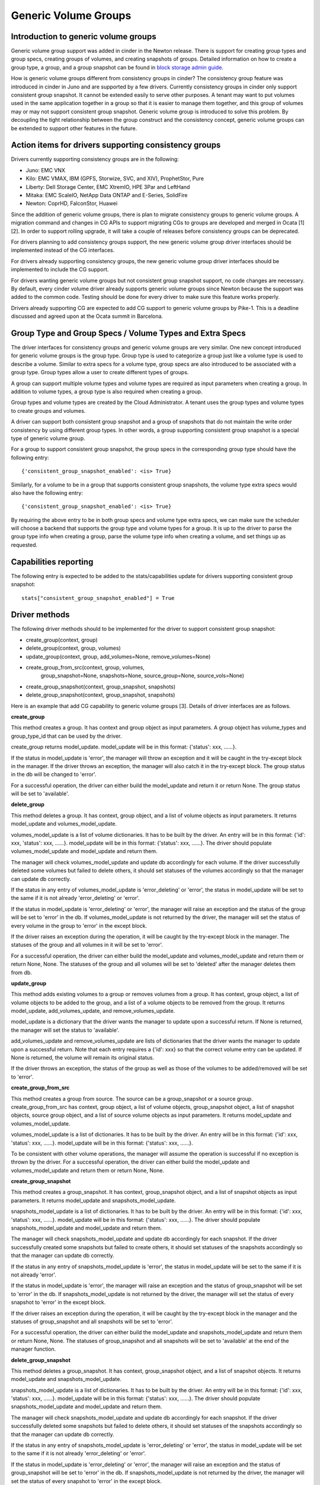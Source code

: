 Generic Volume Groups
=====================

Introduction to generic volume groups
-------------------------------------

Generic volume group support was added in cinder in the Newton release.
There is support for creating group types and group specs, creating
groups of volumes, and creating snapshots of groups. Detailed information
on how to create a group type, a group, and a group snapshot can be found
in `block storage admin guide <http://docs.openstack.org/admin-guide/blockstorage-groups.html>`_.

How is generic volume groups different from consistency groups in cinder?
The consistency group feature was introduced in cinder in Juno and are
supported by a few drivers. Currently consistency groups in cinder only
support consistent group snapshot. It cannot be extended easily to serve
other purposes. A tenant may want to put volumes used in the same application
together in a group so that it is easier to manage them together, and this
group of volumes may or may not support consistent group snapshot. Generic
volume group is introduced to solve this problem. By decoupling the tight
relationship between the group construct and the consistency concept,
generic volume groups can be extended to support other features in the future.

Action items for drivers supporting consistency groups
------------------------------------------------------

Drivers currently supporting consistency groups are in the following:

- Juno: EMC VNX

- Kilo: EMC VMAX, IBM (GPFS, Storwize, SVC, and XIV), ProphetStor, Pure

- Liberty: Dell Storage Center, EMC XtremIO, HPE 3Par and LeftHand

- Mitaka: EMC ScaleIO, NetApp Data ONTAP and E-Series, SolidFire

- Newton: CoprHD, FalconStor, Huawei

Since the addition of generic volume groups, there is plan to migrate
consistency groups to generic volume groups. A migration command and
changes in CG APIs to support migrating CGs to groups are developed and
merged in Ocata [1][2]. In order to support rolling upgrade, it will take
a couple of releases before consistency groups can be deprecated.

For drivers planning to add consistency groups support, the new generic
volume group driver interfaces should be implemented instead of the CG
interfaces.

For drivers already supporting consistency groups, the new generic
volume group driver interfaces should be implemented to include the
CG support.

For drivers wanting generic volume groups but not consistent group
snapshot support, no code changes are necessary. By default, every
cinder volume driver already supports generic volume groups since
Newton because the support was added to the common code. Testing
should be done for every driver to make sure this feature works properly.

Drivers already supporting CG are expected to add CG support to
generic volume groups by Pike-1. This is a deadline discussed and
agreed upon at the Ocata summit in Barcelona.

Group Type and Group Specs / Volume Types and Extra Specs
---------------------------------------------------------

The driver interfaces for consistency groups and generic volume groups
are very similar. One new concept introduced for generic volume groups
is the group type. Group type is used to categorize a group just like a
volume type is used to describe a volume. Similar to extra specs for
a volume type, group specs are also introduced to be associated with a
group type. Group types allow a user to create different types of groups.

A group can support multiple volume types and volume types are required
as input parameters when creating a group. In addition to volume types,
a group type is also required when creating a group.

Group types and volume types are created by the Cloud Administrator.
A tenant uses the group types and volume types to create groups and
volumes.

A driver can support both consistent group snapshot and a group of
snapshots that do not maintain the write order consistency by using
different group types. In other words, a group supporting consistent
group snapshot is a special type of generic volume group.

For a group to support consistent group snapshot, the group specs in the
corresponding group type should have the following entry::

    {'consistent_group_snapshot_enabled': <is> True}

Similarly, for a volume to be in a group that supports consistent group
snapshots, the volume type extra specs would also have the following entry::

    {'consistent_group_snapshot_enabled': <is> True}

By requiring the above entry to be in both group specs and volume type
extra specs, we can make sure the scheduler will choose a backend that
supports the group type and volume types for a group. It is up to the driver
to parse the group type info when creating a group, parse the volume type
info when creating a volume, and set things up as requested.

Capabilities reporting
----------------------
The following entry is expected to be added to the stats/capabilities update
for drivers supporting consistent group snapshot::

    stats["consistent_group_snapshot_enabled"] = True

Driver methods
--------------
The following driver methods should to be implemented for the driver to
support consistent group snapshot:

- create_group(context, group)

- delete_group(context, group, volumes)

- update_group(context, group, add_volumes=None, remove_volumes=None)

- create_group_from_src(context, group, volumes,
                        group_snapshot=None, snapshots=None,
                        source_group=None, source_vols=None)

- create_group_snapshot(context, group_snapshot, snapshots)

- delete_group_snapshot(context, group_snapshot, snapshots)

Here is an example that add CG capability to generic volume groups [3].
Details of driver interfaces are as follows.

**create_group**

This method creates a group. It has context and group object as input
parameters. A group object has volume_types and group_type_id that can be used
by the driver.

create_group returns model_update. model_update will be in this format:
{'status': xxx, ......}.

If the status in model_update is 'error', the manager will throw
an exception and it will be caught in the try-except block in the
manager. If the driver throws an exception, the manager will also
catch it in the try-except block. The group status in the db will
be changed to 'error'.

For a successful operation, the driver can either build the
model_update and return it or return None. The group status will
be set to 'available'.

**delete_group**

This method deletes a group. It has context, group object, and a list
of volume objects as input parameters. It returns model_update and
volumes_model_update.

volumes_model_update is a list of volume dictionaries. It has to be built
by the driver. An entry will be in this format: {'id': xxx, 'status': xxx,
......}. model_update will be in this format: {'status': xxx, ......}.
The driver should populate volumes_model_update and model_update
and return them.

The manager will check volumes_model_update and update db accordingly
for each volume. If the driver successfully deleted some volumes
but failed to delete others, it should set statuses of the volumes
accordingly so that the manager can update db correctly.

If the status in any entry of volumes_model_update is 'error_deleting'
or 'error', the status in model_update will be set to the same if it
is not already 'error_deleting' or 'error'.

If the status in model_update is 'error_deleting' or 'error', the
manager will raise an exception and the status of the group will be
set to 'error' in the db. If volumes_model_update is not returned by
the driver, the manager will set the status of every volume in the
group to 'error' in the except block.

If the driver raises an exception during the operation, it will be
caught by the try-except block in the manager. The statuses of the
group and all volumes in it will be set to 'error'.

For a successful operation, the driver can either build the
model_update and volumes_model_update and return them or
return None, None. The statuses of the group and all volumes
will be set to 'deleted' after the manager deletes them from db.

**update_group**

This method adds existing volumes to a group or removes volumes
from a group. It has context, group object, a list of volume objects
to be added to the group, and a list of a volume objects to be
removed from the group. It returns model_update, add_volumes_update,
and remove_volumes_update.

model_update is a dictionary that the driver wants the manager
to update upon a successful return. If None is returned, the manager
will set the status to 'available'.

add_volumes_update and remove_volumes_update are lists of dictionaries
that the driver wants the manager to update upon a successful return.
Note that each entry requires a {'id': xxx} so that the correct
volume entry can be updated. If None is returned, the volume will
remain its original status.

If the driver throws an exception, the status of the group as well as
those of the volumes to be added/removed will be set to 'error'.

**create_group_from_src**

This method creates a group from source. The source can be a
group_snapshot or a source group. create_group_from_src has context,
group object, a list of volume objects, group_snapshot object, a list
of snapshot objects, source group object, and a list of source volume
objects as input parameters. It returns model_update and
volumes_model_update.

volumes_model_update is a list of dictionaries. It has to be built by
the driver. An entry will be in this format: {'id': xxx, 'status': xxx,
......}. model_update will be in this format: {'status': xxx, ......}.

To be consistent with other volume operations, the manager will
assume the operation is successful if no exception is thrown by
the driver. For a successful operation, the driver can either build
the model_update and volumes_model_update and return them or
return None, None.

**create_group_snapshot**

This method creates a group_snapshot. It has context, group_snapshot
object, and a list of snapshot objects as input parameters. It returns
model_update and snapshots_model_update.

snapshots_model_update is a list of dictionaries. It has to be built by the
driver. An entry will be in this format: {'id': xxx, 'status': xxx, ......}.
model_update will be in this format: {'status': xxx, ......}. The driver
should populate snapshots_model_update and model_update and return them.

The manager will check snapshots_model_update and update db accordingly
for each snapshot. If the driver successfully created some snapshots
but failed to create others, it should set statuses of the snapshots
accordingly so that the manager can update db correctly.

If the status in any entry of snapshots_model_update is 'error', the
status in model_update will be set to the same if it is not already
'error'.

If the status in model_update is 'error', the manager will raise an
exception and the status of group_snapshot will be set to 'error' in
the db. If snapshots_model_update is not returned by the driver, the
manager will set the status of every snapshot to 'error' in the except
block.

If the driver raises an exception during the operation, it will be
caught by the try-except block in the manager and the statuses of
group_snapshot and all snapshots will be set to 'error'.

For a successful operation, the driver can either build the
model_update and snapshots_model_update and return them or
return None, None. The statuses of group_snapshot and all snapshots
will be set to 'available' at the end of the manager function.

**delete_group_snapshot**

This method deletes a group_snapshot. It has context, group_snapshot
object, and a list of snapshot objects. It returns model_update and
snapshots_model_update.

snapshots_model_update is a list of dictionaries. It has to be built by
the driver. An entry will be in this format: {'id': xxx, 'status': xxx,
......}. model_update will be in this format: {'status': xxx, ......}.
The driver should populate snapshots_model_update and model_update
and return them.

The manager will check snapshots_model_update and update db accordingly
for each snapshot. If the driver successfully deleted some snapshots
but failed to delete others, it should set statuses of the snapshots
accordingly so that the manager can update db correctly.

If the status in any entry of snapshots_model_update is
'error_deleting' or 'error', the status in model_update will be set to
the same if it is not already 'error_deleting' or 'error'.

If the status in model_update is 'error_deleting' or 'error', the
manager will raise an exception and the status of group_snapshot will
be set to 'error' in the db. If snapshots_model_update is not returned
by the driver, the manager will set the status of every snapshot to
'error' in the except block.

If the driver raises an exception during the operation, it will be
caught by the try-except block in the manager and the statuses of
group_snapshot and all snapshots will be set to 'error'.

For a successful operation, the driver can either build the
model_update and snapshots_model_update and return them or
return None, None. The statuses of group_snapshot and all snapshots
will be set to 'deleted' after the manager deletes them from db.

Migrate CGs to Generic Volume Groups
------------------------------------

This section only affects drivers already supporting CGs by the
Newton release. Drivers planning to add CG support after Newton are
not affected.

A group type named default_cgsnapshot_type will be created by the
migration script. The following command needs to be run to migrate
migrate data and copy data from consistency groups to groups and
from cgsnapshots to group_snapshots. Migrated consistency groups
and cgsnapshots will be removed from the database::

    cinder-manage db online_data_migrations
    --max_count <max>
    --ignore_state

max_count is optional. Default is 50.
ignore_state is optional. Default is False.

After running the above migration command to migrate CGs to generic
volume groups, CG and group APIs work as follows:

* Create CG only creates in the groups table.

* Modify CG modifies in the CG table if the CG is in the
  CG table, otherwise it modifies in the groups table.

* Delete CG deletes from the CG or the groups table
  depending on where the CG is.

* List CG checks both CG and groups tables.

* List CG Snapshots checks both the CG and the groups
  tables.

* Show CG checks both tables.

* Show CG Snapshot checks both tables.

* Create CG Snapshot creates either in the CG or the groups
  table depending on where the CG is.

* Create CG from Source creates in either the CG or the
  groups table depending on the source.

* Create Volume adds the volume either to the CG or the
  group.

* default_cgsnapshot_type is reserved for migrating CGs.

* Group APIs will only write/read in/from the groups table.

* Group APIs will not work on groups with default_cgsnapshot_type.

* Groups with default_cgsnapshot_type can only be operated by
  CG APIs.

* After CG tables are removed, we will allow default_cgsnapshot_type
  to be used by group APIs.

References
----------
[1] Migration script
    https://review.openstack.org/#/c/350350/
[2] CG APIs changes for migrating CGs
    https://review.openstack.org/#/c/401839/
[3] Example adding CG capability to generic volume groups
    https://review.openstack.org/#/c/413927/
